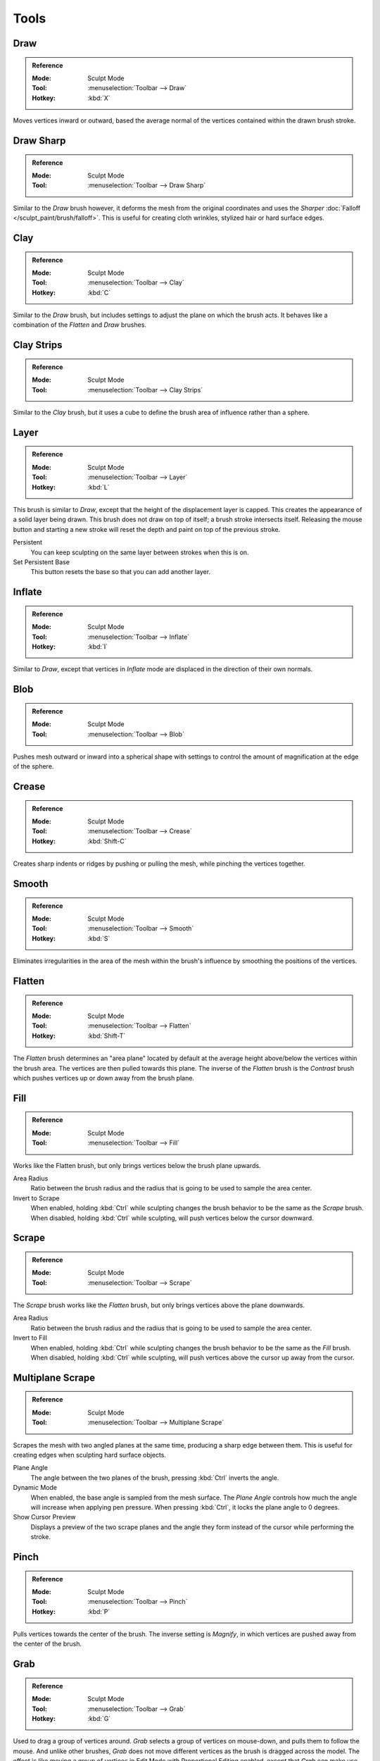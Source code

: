 
*****
Tools
*****

Draw
====

.. admonition:: Reference
   :class: refbox

   :Mode:      Sculpt Mode
   :Tool:      :menuselection:`Toolbar --> Draw`
   :Hotkey:    :kbd:`X`

Moves vertices inward or outward,
based the average normal of the vertices contained within the drawn brush stroke.


Draw Sharp
==========

.. admonition:: Reference
   :class: refbox

   :Mode:      Sculpt Mode
   :Tool:      :menuselection:`Toolbar --> Draw Sharp`

Similar to the *Draw* brush however, it deforms the mesh from the original coordinates
and uses the *Sharper* :doc:`Falloff </sculpt_paint/brush/falloff>`.
This is useful for creating cloth wrinkles, stylized hair or hard surface edges.


Clay
====

.. admonition:: Reference
   :class: refbox

   :Mode:      Sculpt Mode
   :Tool:      :menuselection:`Toolbar --> Clay`
   :Hotkey:    :kbd:`C`

Similar to the *Draw* brush, but includes settings to adjust the plane on which the brush acts.
It behaves like a combination of the *Flatten* and *Draw* brushes.


Clay Strips
===========

.. admonition:: Reference
   :class: refbox

   :Mode:      Sculpt Mode
   :Tool:      :menuselection:`Toolbar --> Clay Strips`

Similar to the *Clay* brush, but it uses a cube to define the brush area of influence rather than a sphere.


Layer
=====

.. admonition:: Reference
   :class: refbox

   :Mode:      Sculpt Mode
   :Tool:      :menuselection:`Toolbar --> Layer`
   :Hotkey:    :kbd:`L`

This brush is similar to *Draw*, except that the height of the displacement layer is capped.
This creates the appearance of a solid layer being drawn.
This brush does not draw on top of itself; a brush stroke intersects itself.
Releasing the mouse button and starting a new stroke
will reset the depth and paint on top of the previous stroke.

Persistent
   You can keep sculpting on the same layer between strokes when this is on.
Set Persistent Base
   This button resets the base so that you can add another layer.


Inflate
=======

.. admonition:: Reference
   :class: refbox

   :Mode:      Sculpt Mode
   :Tool:      :menuselection:`Toolbar --> Inflate`
   :Hotkey:    :kbd:`I`

Similar to *Draw*,
except that vertices in *Inflate* mode are displaced in the direction of their own normals.


Blob
====

.. admonition:: Reference
   :class: refbox

   :Mode:      Sculpt Mode
   :Tool:      :menuselection:`Toolbar --> Blob`

Pushes mesh outward or inward into a spherical shape with settings to
control the amount of magnification at the edge of the sphere.


Crease
======

.. admonition:: Reference
   :class: refbox

   :Mode:      Sculpt Mode
   :Tool:      :menuselection:`Toolbar --> Crease`
   :Hotkey:    :kbd:`Shift-C`

Creates sharp indents or ridges by pushing or pulling the mesh, while pinching the vertices together.


Smooth
======

.. admonition:: Reference
   :class: refbox

   :Mode:      Sculpt Mode
   :Tool:      :menuselection:`Toolbar --> Smooth`
   :Hotkey:    :kbd:`S`

Eliminates irregularities in the area of the mesh within the brush's
influence by smoothing the positions of the vertices.


Flatten
=======

.. admonition:: Reference
   :class: refbox

   :Mode:      Sculpt Mode
   :Tool:      :menuselection:`Toolbar --> Flatten`
   :Hotkey:    :kbd:`Shift-T`

The *Flatten* brush determines an "area plane"
located by default at the average height above/below the vertices within the brush area.
The vertices are then pulled towards this plane.
The inverse of the *Flatten* brush is the *Contrast* brush
which pushes vertices up or down away from the brush plane.


Fill
====

.. admonition:: Reference
   :class: refbox

   :Mode:      Sculpt Mode
   :Tool:      :menuselection:`Toolbar --> Fill`

Works like the Flatten brush, but only brings vertices below the brush plane upwards.

Area Radius
   Ratio between the brush radius and the radius that is going to be used to sample the area center.

Invert to Scrape
   When enabled, holding :kbd:`Ctrl` while sculpting
   changes the brush behavior to be the same as the *Scrape* brush.
   When disabled, holding :kbd:`Ctrl` while sculpting,
   will push vertices below the cursor downward.


Scrape
======

.. admonition:: Reference
   :class: refbox

   :Mode:      Sculpt Mode
   :Tool:      :menuselection:`Toolbar --> Scrape`

The *Scrape* brush works like the *Flatten* brush, but only brings vertices above the plane downwards.

Area Radius
   Ratio between the brush radius and the radius that is going to be used to sample the area center.

Invert to Fill
   When enabled, holding :kbd:`Ctrl` while sculpting
   changes the brush behavior to be the same as the *Fill* brush.
   When disabled, holding :kbd:`Ctrl` while sculpting,
   will push vertices above the cursor up away from the cursor.


Multiplane Scrape
=================

.. admonition:: Reference
   :class: refbox

   :Mode:      Sculpt Mode
   :Tool:      :menuselection:`Toolbar --> Multiplane Scrape`

Scrapes the mesh with two angled planes at the same time, producing a sharp edge between them.
This is useful for creating edges when sculpting hard surface objects.

Plane Angle
   The angle between the two planes of the brush, pressing :kbd:`Ctrl` inverts the angle.

Dynamic Mode
   When enabled, the base angle is sampled from the mesh surface.
   The *Plane Angle* controls how much the angle will increase when applying pen pressure.
   When pressing :kbd:`Ctrl`, it locks the plane angle to 0 degrees.

Show Cursor Preview
   Displays a preview of the two scrape planes
   and the angle they form instead of the cursor while performing the stroke.


Pinch
=====

.. admonition:: Reference
   :class: refbox

   :Mode:      Sculpt Mode
   :Tool:      :menuselection:`Toolbar --> Pinch`
   :Hotkey:    :kbd:`P`

Pulls vertices towards the center of the brush.
The inverse setting is *Magnify*, in which vertices are pushed away from the center of the brush.


Grab
====

.. admonition:: Reference
   :class: refbox

   :Mode:      Sculpt Mode
   :Tool:      :menuselection:`Toolbar --> Grab`
   :Hotkey:    :kbd:`G`

Used to drag a group of vertices around. *Grab* selects a group of vertices on mouse-down,
and pulls them to follow the mouse. And unlike other brushes,
*Grab* does not move different vertices as the brush is dragged across the model.
The effect is like moving a group of vertices in Edit Mode with Proportional Editing enabled,
except that *Grab* can make use of other Sculpt Mode options (like textures and symmetry).

Grab Active Vertex
   Snaps the maximum strength of the brush to the highlighted active vertex,
   making it easier to manipulate low poly models or meshes with subdivision surfaces.

   Enabling *Grab Active Vertex* also enables a dynamic mesh preview which
   generates a preview of vertices connected to the active vertex.
   This helps to visualize the real geometry that is being manipulating while sculpting with active modifiers.


Elastic Deform
==============

.. admonition:: Reference
   :class: refbox

   :Mode:      Sculpt Mode
   :Tool:      :menuselection:`Toolbar --> Elastic Deform`

Used to simulate realistic deformations such as grabbing or twisting of :term:`elastic` objects.
For example, this tool works great for modeling the shape of flesh like objects such as humans or animals.
When pressing :kbd:`Ctrl`, the brush deforms vertices along the normal of the active vertex.

Deformation
   The surface alteration that is used in the brush.

   Grab
      Used to drag a group of vertices around.
   Bi-scale Grab
      Like *Grab* but the falloff is more localized to the center of the brush.
   Tri-scale Grab
      Like *Bi-scale Grab* but the falloff is more localized to the center of the brush.
   Scale
      Displaces vertices away from the active vertex.
   Twist
      Vertices are rotated around the active vertex.

Volume Preservation
   Poisson ratio for elastic deformation.
   Higher values preserve volume more, but also lead to more bulging.


Snake Hook
==========

.. admonition:: Reference
   :class: refbox

   :Mode:      Sculpt Mode
   :Tool:      :menuselection:`Toolbar --> Snake Hook`
   :Hotkey:    :kbd:`K`

Pulls vertices along with the movement of the brush to create long, snake-like forms.

Magnify
   The *Snake Hook* brush tends to loose volume along the stroke,
   with *Magnify* value greater than 0.5 it's possible to sculpt shapes without loosing volume.
Rake
   A factor to support moving the mesh with rotation following the cursor's motion.


Thumb
=====

.. admonition:: Reference
   :class: refbox

   :Mode:      Sculpt Mode
   :Tool:      :menuselection:`Toolbar --> Thumb`

Similar to the *Nudge* brush, this one flattens the mesh in the brush area,
while moving it in the direction of the brush stroke.


Pose
====

.. admonition:: Reference
   :class: refbox

   :Mode:      Sculpt Mode
   :Tool:      :menuselection:`Toolbar --> Pose`

This brush is used to pose a model simulating an armature-like deformation.
The pivot point for rotation is calculated automatically based
on the radius of the brush and the topology of the model.
When pressing :kbd:`Ctrl`, the pose brush applies a twist rotation
to the posing segments instead of using the rotation or an IK deformation.
The falloff of the rotation across multiple segments is controlled by the brush falloff curve.

Pose Origin Offset
   Offset of the pose origin in relation to the brush radius.
   This is useful to manipulate areas with a lot of complex shapes like fingers.
Smooth Iterations
   Controls the smoothness of the falloff of the deformation.
Pose IK Segments
   Controls how many :ref:`IK bones <bone-constraints-inverse-kinematics>`
   are going to be created for posing.


Nudge
=====

.. admonition:: Reference
   :class: refbox

   :Mode:      Sculpt Mode
   :Tool:      :menuselection:`Toolbar --> Nudge`

Moves vertices in the direction of the brush stroke.


Rotate
======

.. admonition:: Reference
   :class: refbox

   :Mode:      Sculpt Mode
   :Tool:      :menuselection:`Toolbar --> Rotate`

Rotates vertices within the brush in the direction the cursor is moved. The initial drag direction
is the zero angle and by rotating around the center you can create a vortex effect.


Slide Relax
===========

.. admonition:: Reference
   :class: refbox

   :Mode:      Sculpt Mode
   :Tool:      :menuselection:`Toolbar --> Slide Relax`

This brush slides the topology of the mesh in the direction of the stroke
without changing the geometrical shape of the mesh.
When pressing :kbd:`Shift`, the brush enters *Relax* mode
which tries to create an even distribution of quads without deforming the volume of the mesh.


Simplify
========

.. admonition:: Reference
   :class: refbox

   :Mode:      Sculpt Mode
   :Tool:      :menuselection:`Toolbar --> Simplify`

This brush collapses short edges (as defined by the detail size) whether or
not the *Collapse Short Edges* option is enabled.
This brush has no effect if dynamic topology is not enabled.


Mask
====

.. admonition:: Reference
   :class: refbox

   :Mode:      Sculpt Mode
   :Tool:      :menuselection:`Toolbar --> Mask`
   :Hotkey:    :kbd:`M`

Lets you select mesh parts to be unaffected by other brushes by painting vertex colors.
The mask values are shown as gray-scale.
I.e. the darker a masked area is, the less effect sculpting on it will have.
See also the options of the :ref:`sculpt-mask-menu` menu.

Mask Tool
   The mask brush has two modes:

   Draw
      Mask drawing.
   Smooth :kbd:`Shift`
      Pressing :kbd:`Shift` with the mask brush active will toggle the mask smoothing mode.


Mesh Filter
===========

.. admonition:: Reference
   :class: refbox

   :Mode:      Sculpt Mode
   :Tool:      :menuselection:`Toolbar --> Mesh Filter`

Applies a deformation to all vertices in the mesh at the same time.
To use this tool, simply click and drag away from the object to have a positive effect
and click and drag towards the mesh to have a negative effect.

Filter Type
   Smooth
      Eliminates irregularities of the mesh by making the positions of the vertices more uniform.
      This filter works similar to the *Smooth Brush*.
   Scale
      Increases the size of the mesh.
      This filter works similar to the :ref:`Scale Transform <bpy.ops.transform.resize>`.
   Inflate
      Displaces vertices uniformly along their normal.
      This filter works similar to the *Inflate Brush*.
   Sphere
      Morphs the mesh progressively into a sphere.
      This filter works similar to the :ref:`To Sphere Transform <bpy.ops.transform.tosphere>`.
   Random
      Randomly moves vertices along the vertex normal.
      This filter works similar to the :ref:`Randomize Transform <bpy.ops.object.randomize_transform>`.
   Relax
      Tries to create an even distribution of quads without deforming the volume of the mesh.
      This filter works the same as the *Relax* mode of the *Slide Relax* brush.
Strength
   The amount of effect the filter has on the mesh.
Deformation Axis
   Apply the deformation only on the selected axis.


Move
====

.. admonition:: Reference
   :class: refbox

   :Mode:      Sculpt Mode
   :Tool:      :menuselection:`Toolbar --> Move`

Translation tool.


Rotate
======

.. admonition:: Reference
   :class: refbox

   :Mode:      Sculpt Mode
   :Tool:      :menuselection:`Toolbar --> Rotate`


Rotation tool.


Scale
=====

.. admonition:: Reference
   :class: refbox

   :Mode:      Sculpt Mode
   :Tool:      :menuselection:`Toolbar --> Scale`


Scale tool.


Transform
=========

.. admonition:: Reference
   :class: refbox

   :Mode:      Sculpt Mode
   :Tool:      :menuselection:`Toolbar --> Tranform`


Tool to adjust the objects translation, rotations and scale.
